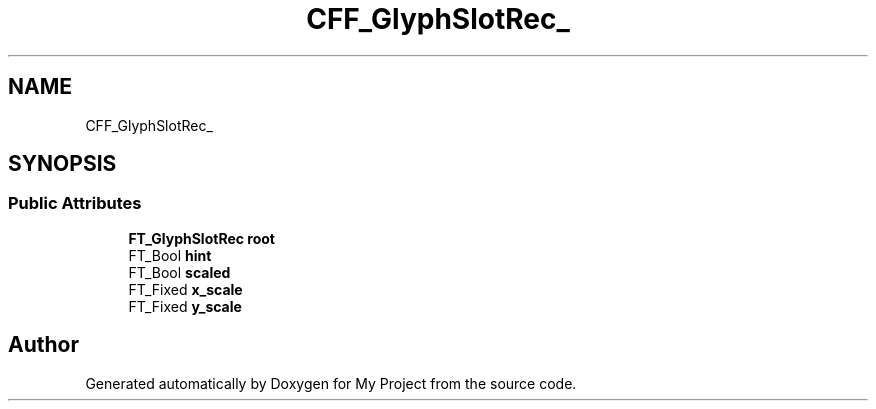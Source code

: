 .TH "CFF_GlyphSlotRec_" 3 "Wed Feb 1 2023" "Version Version 0.0" "My Project" \" -*- nroff -*-
.ad l
.nh
.SH NAME
CFF_GlyphSlotRec_
.SH SYNOPSIS
.br
.PP
.SS "Public Attributes"

.in +1c
.ti -1c
.RI "\fBFT_GlyphSlotRec\fP \fBroot\fP"
.br
.ti -1c
.RI "FT_Bool \fBhint\fP"
.br
.ti -1c
.RI "FT_Bool \fBscaled\fP"
.br
.ti -1c
.RI "FT_Fixed \fBx_scale\fP"
.br
.ti -1c
.RI "FT_Fixed \fBy_scale\fP"
.br
.in -1c

.SH "Author"
.PP 
Generated automatically by Doxygen for My Project from the source code\&.

